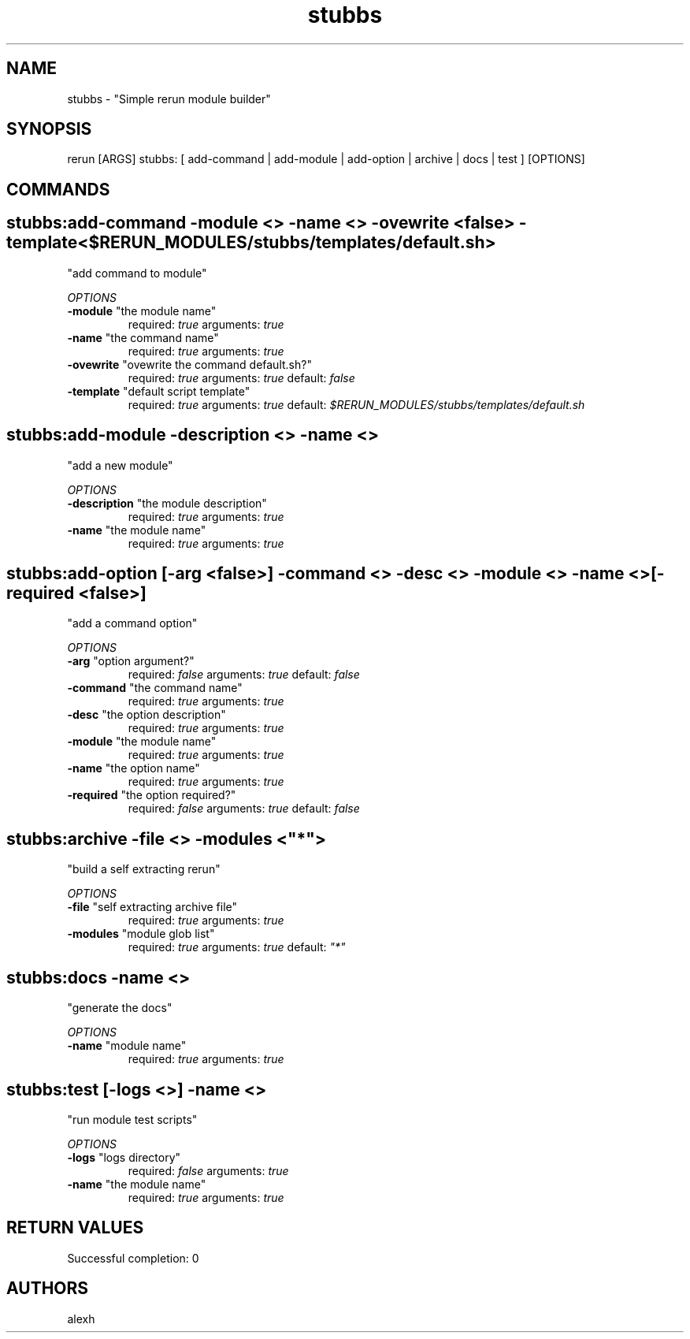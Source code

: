 .TH stubbs 1 "Mon Sep 26 08:37:07 PDT 2011" "Version 1" "Rerun User Manual" 
.SH NAME
stubbs \- "Simple rerun module builder"
.PP
.SH SYNOPSIS
.PP
\f[CR] 
rerun [ARGS] stubbs: [ add-command | add-module | add-option | archive | docs | test ] [OPTIONS]
\f[]
.SH COMMANDS
.SH stubbs:add-command \f[]-module <> -name <> -ovewrite <false> -template <$RERUN_MODULES/stubbs/templates/default.sh>
"add command to module"
.PP
\f[I]OPTIONS\f[]
.TP
.B \-module \f[]"the module name"\f[]
required: \f[I]true\f[]
arguments: \f[I]true\f[]
.RS
.RE
.TP
.B \-name \f[]"the command name"\f[]
required: \f[I]true\f[]
arguments: \f[I]true\f[]
.RS
.RE
.TP
.B \-ovewrite \f[]"ovewrite the command default.sh?"\f[]
required: \f[I]true\f[]
arguments: \f[I]true\f[]
default: \f[I]false\f[]
.RS
.RE
.TP
.B \-template \f[]"default script template"\f[]
required: \f[I]true\f[]
arguments: \f[I]true\f[]
default: \f[I]$RERUN_MODULES/stubbs/templates/default.sh\f[]
.RS
.RE
.SH stubbs:add-module \f[]-description <> -name <>
"add a new module"
.PP
\f[I]OPTIONS\f[]
.TP
.B \-description \f[]"the module description"\f[]
required: \f[I]true\f[]
arguments: \f[I]true\f[]
.RS
.RE
.TP
.B \-name \f[]"the module name"\f[]
required: \f[I]true\f[]
arguments: \f[I]true\f[]
.RS
.RE
.SH stubbs:add-option \f[][-arg <false>] -command <> -desc <> -module <> -name <> [-required <false>]
"add a command option"
.PP
\f[I]OPTIONS\f[]
.TP
.B \-arg \f[]"option argument?"\f[]
required: \f[I]false\f[]
arguments: \f[I]true\f[]
default: \f[I]false\f[]
.RS
.RE
.TP
.B \-command \f[]"the command name"\f[]
required: \f[I]true\f[]
arguments: \f[I]true\f[]
.RS
.RE
.TP
.B \-desc \f[]"the option description"\f[]
required: \f[I]true\f[]
arguments: \f[I]true\f[]
.RS
.RE
.TP
.B \-module \f[]"the module name"\f[]
required: \f[I]true\f[]
arguments: \f[I]true\f[]
.RS
.RE
.TP
.B \-name \f[]"the option name"\f[]
required: \f[I]true\f[]
arguments: \f[I]true\f[]
.RS
.RE
.TP
.B \-required \f[]"the option required?"\f[]
required: \f[I]false\f[]
arguments: \f[I]true\f[]
default: \f[I]false\f[]
.RS
.RE
.SH stubbs:archive \f[]-file <> -modules <"*">
"build a self extracting rerun" 
.PP
\f[I]OPTIONS\f[]
.TP
.B \-file \f[]"self extracting archive file"\f[]
required: \f[I]true\f[]
arguments: \f[I]true\f[]
.RS
.RE
.TP
.B \-modules \f[]"module glob list"\f[]
required: \f[I]true\f[]
arguments: \f[I]true\f[]
default: \f[I]"*"\f[]
.RS
.RE
.SH stubbs:docs \f[]-name <>
"generate the docs"
.PP
\f[I]OPTIONS\f[]
.TP
.B \-name \f[]"module name"\f[]
required: \f[I]true\f[]
arguments: \f[I]true\f[]
.RS
.RE
.SH stubbs:test \f[][-logs <>] -name <>
"run module test scripts"
.PP
\f[I]OPTIONS\f[]
.TP
.B \-logs \f[]"logs directory"\f[]
required: \f[I]false\f[]
arguments: \f[I]true\f[]
.RS
.RE
.TP
.B \-name \f[]"the module name"\f[]
required: \f[I]true\f[]
arguments: \f[I]true\f[]
.RS
.RE
.SH RETURN VALUES
.PP
Successful completion: 0
.SH AUTHORS
alexh
